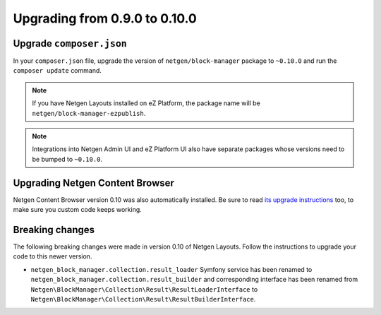 Upgrading from 0.9.0 to 0.10.0
==============================

Upgrade ``composer.json``
-------------------------

In your ``composer.json`` file, upgrade the version of ``netgen/block-manager``
package to ``~0.10.0`` and run the ``composer update`` command.

.. note::

    If you have Netgen Layouts installed on eZ Platform, the package name will
    be ``netgen/block-manager-ezpublish``.

.. note::

    Integrations into Netgen Admin UI and eZ Platform UI also have separate
    packages whose versions need to be bumped to ``~0.10.0``.

Upgrading Netgen Content Browser
--------------------------------

Netgen Content Browser version 0.10 was also automatically installed. Be sure to
read `its upgrade instructions </projects/cb/en/latest/upgrades/upgrade_090_0100.html>`_
too, to make sure you custom code keeps working.

Breaking changes
----------------

The following breaking changes were made in version 0.10 of Netgen Layouts.
Follow the instructions to upgrade your code to this newer version.

* ``netgen_block_manager.collection.result_loader`` Symfony service has been
  renamed to ``netgen_block_manager.collection.result_builder`` and
  corresponding interface has been renamed from
  ``Netgen\BlockManager\Collection\Result\ResultLoaderInterface`` to
  ``Netgen\BlockManager\Collection\Result\ResultBuilderInterface``.
